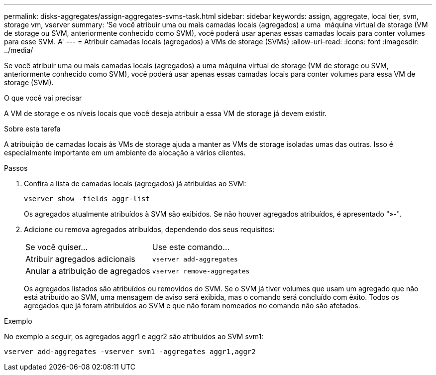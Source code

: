 ---
permalink: disks-aggregates/assign-aggregates-svms-task.html 
sidebar: sidebar 
keywords: assign, aggregate, local tier, svm, storage vm, vserver 
summary: 'Se você atribuir uma ou mais camadas locais (agregados) a uma  máquina virtual de storage (VM de storage ou SVM, anteriormente conhecido como SVM), você poderá usar apenas essas camadas locais para conter volumes para esse SVM. A' 
---
= Atribuir camadas locais (agregados) a VMs de storage (SVMs)
:allow-uri-read: 
:icons: font
:imagesdir: ../media/


[role="lead"]
Se você atribuir uma ou mais camadas locais (agregados) a uma máquina virtual de storage (VM de storage ou SVM, anteriormente conhecido como SVM), você poderá usar apenas essas camadas locais para conter volumes para essa VM de storage (SVM).

.O que você vai precisar
A VM de storage e os níveis locais que você deseja atribuir a essa VM de storage já devem existir.

.Sobre esta tarefa
A atribuição de camadas locais às VMs de storage ajuda a manter as VMs de storage isoladas umas das outras. Isso é especialmente importante em um ambiente de alocação a vários clientes.

.Passos
. Confira a lista de camadas locais (agregados) já atribuídas ao SVM:
+
`vserver show -fields aggr-list`

+
Os agregados atualmente atribuídos à SVM são exibidos. Se não houver agregados atribuídos, é apresentado "»-".

. Adicione ou remova agregados atribuídos, dependendo dos seus requisitos:
+
|===


| Se você quiser... | Use este comando... 


 a| 
Atribuir agregados adicionais
 a| 
`vserver add-aggregates`



 a| 
Anular a atribuição de agregados
 a| 
`vserver remove-aggregates`

|===
+
Os agregados listados são atribuídos ou removidos do SVM. Se o SVM já tiver volumes que usam um agregado que não está atribuído ao SVM, uma mensagem de aviso será exibida, mas o comando será concluído com êxito. Todos os agregados que já foram atribuídos ao SVM e que não foram nomeados no comando não são afetados.



.Exemplo
No exemplo a seguir, os agregados aggr1 e aggr2 são atribuídos ao SVM svm1:

`vserver add-aggregates -vserver svm1 -aggregates aggr1,aggr2`
